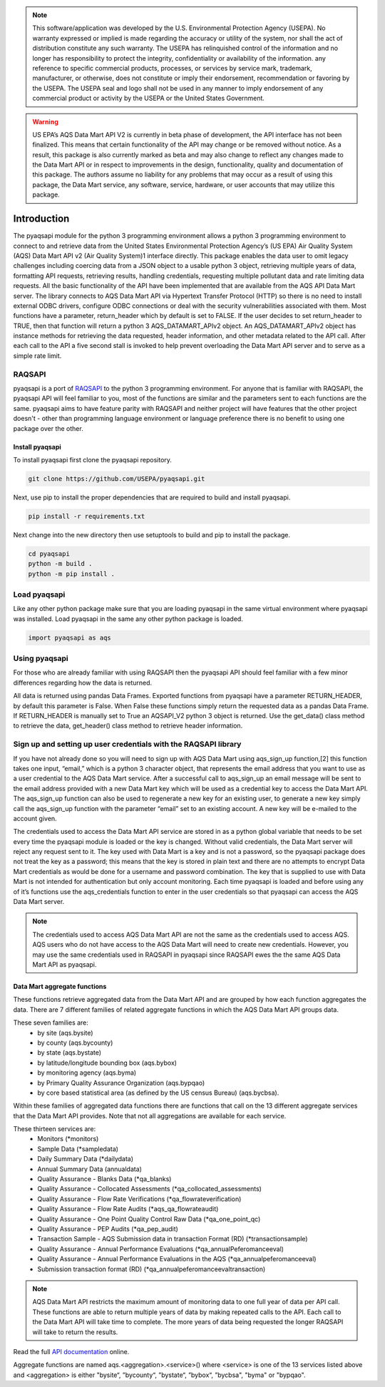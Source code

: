 .. meta::
   :description: A simple interface to the US Environmental Protection Agency's
       (US EPA) Air quality System (AQS) Data Mart API.
   :keywords: pyaqsapi, RAQSAPI, USEPA, ambient air monitoring, AQS, Data Mart

.. note::
    This software/application was developed by the U.S. Environmental
    Protection Agency (USEPA). No warranty expressed or implied is made
    regarding the accuracy or utility of the system, nor shall the act of
    distribution constitute any such warranty. The USEPA has relinquished
    control of the information and no longer has responsibility to protect the
    integrity, confidentiality or availability of the information. any
    reference to specific commercial products, processes, or services by
    service mark, trademark, manufacturer, or otherwise, does not constitute or
    imply their endorsement, recommendation or favoring by the USEPA.
    The USEPA seal and logo shall not be used in any manner to imply
    endorsement of any commercial product or activity by the USEPA or the
    United States Government.

.. warning::
    US EPA’s AQS Data Mart API V2 is currently in beta phase of development,
    the API interface has not been finalized. This means that certain
    functionality of the API may change or be removed without notice. As a
    result, this package is also currently marked as beta and may also change
    to reflect any changes made to the Data Mart API or in respect to
    improvements in the design, functionality, quality and documentation of
    this package. The authors assume no liability for any problems that may
    occur as a result of using this package, the Data Mart service, any
    software, service, hardware, or user accounts that may utilize this
    package.

.. image:: https://img.shields.io/badge/code%20style-black-000000.svg
    :target: https://github.com/psf/black
    :alt: This repository uses black for code formatting
    :align: center
.. image:: https://img.shields.io/github/issues/USEpa/pyaqsapi?style=plastic
    :target: https://github.com/USEPA/pyaqsapi/issues
    :alt: GitHub issues
    :align: center
.. image:: https://img.shields.io/github/license/USEPA/pyaqsapi?style=plastic
    :target: https://github.com/USEPA/pyaqsapi/blob/main/LICENSE.rst
    :alt: MIT License
    :align: center
.. image:: https://img.shields.io/github/workflow/status/USEpa/pyaqsapi/build_and_test_pyaqsapi_on_ubuntu?style=plastic
   :target: https://github.com/USEPA/pyaqsapi/actions/workflows/github-ubuntu.yam
   :alt: GitHub Workflow Status
   :align: center

============
Introduction
============
The pyaqsapi module for the python 3 programming environment allows a python 3
programming environment to connect to and retrieve data from the United States
Environmental Protection Agency’s (US EPA) Air Quality System (AQS) Data Mart
API v2 (Air Quality System)1 interface directly. This package enables the data
user to omit legacy challenges including coercing data from a JSON object to a
usable python 3 object, retrieving multiple years of data, formatting API
requests, retrieving results, handling credentials, requesting multiple
pollutant data and rate limiting data requests. All the basic functionality
of the API have been implemented that are available from the AQS API Data Mart
server. The library connects to AQS Data Mart API via Hypertext Transfer
Protocol (HTTP) so there is no need to install external ODBC drivers, configure
ODBC connections or deal with the security vulnerabilities associated with
them. Most functions have a parameter, return_header which by default is set
to FALSE. If the user decides to set return_header to TRUE, then that function
will return a python 3 AQS_DATAMART_APIv2 object. An AQS_DATAMART_APIv2 object
has instance methods for retrieving the data requested, header information,
and other metadata related to the API call. After each call to the API a five
second stall is invoked to help prevent overloading the Data Mart API server
and to serve as a simple rate limit.

RAQSAPI
=======
pyaqsapi is a port of `RAQSAPI`_ to the python 3 programming environment. For
anyone that is familiar with RAQSAPI, the pyaqsapi API will feel familiar to you,
most of the functions are similar and the parameters sent to each functions
are the same. pyaqsapi aims to have feature parity with RAQSAPI and neither
project will have features that the other project doesn't - other than
programming language environment or language preference there is no benefit to
using one package over the other.

Install pyaqsapi
----------------
To install pyaqsapi first clone the pyaqsapi repository.

.. code-block:: console

    git clone https://github.com/USEPA/pyaqsapi.git

Next, use pip to install the proper dependencies that are required to build
and install pyaqsapi.

.. code-block:: bash

    pip install -r requirements.txt

Next change into the new directory then use setuptools to build and pip
to install the package.

.. code-block:: bash

    cd pyaqsapi
    python -m build .
    python -m pip install .

Load pyaqsapi
=============
Like any other python package make sure that you are loading pyaqsapi in the
same virtual environment where pyaqsapi was installed. Load pyaqsapi in the
same any other python package is loaded.

.. code-block:: python3

   import pyaqsapi as aqs

Using pyaqsapi
==============
For those who are already familiar with using RAQSAPI then the pyaqsapi API
should feel familiar with a few minor differences regarding how the data is
returned.

All data is returned using pandas Data Frames. Exported functions from pyaqsapi
have a parameter RETURN_HEADER, by default this parameter is False. When False
these functions simply return the requested data as a pandas Data Frame. If
RETURN_HEADER is manually set to True an AQSAPI_V2 python 3 object is returned.
Use the get_data() class method to retrieve the data, get_header() class
method to retrieve header information.

Sign up and setting up user credentials with the RAQSAPI library
================================================================
If you have not already done so you will need to sign up with AQS Data Mart
using aqs_sign_up function,[2] this function takes one input, “email,” which
is a python 3 character object, that represents the email address that you want
to use as a user credential to the AQS Data Mart service. After a successful
call to aqs_sign_up an email message will be sent to the email address provided
with a new Data Mart key which will be used as a credential key to access the
Data Mart API. The aqs_sign_up function can also be used to regenerate a new
key for an existing user, to generate a new key simply call the aqs_sign_up
function with the parameter “email” set to an existing account. A new key will
be e-mailed to the account given.

The credentials used to access the Data Mart API service are stored in as a
python global variable that needs to be set every time the pyaqsapi module is
loaded or the key is changed. Without valid credentials, the Data Mart server
will reject any request sent to it. The key used with Data Mart is a key and is
not a password, so the pyaqsapi package does not treat the key as a password;
this means that the key is stored in plain text and there are no attempts to
encrypt Data Mart credentials as would be done for a username and password
combination. The key that is supplied to use with Data Mart is not intended for
authentication but only account monitoring. Each time pyaqsapi is loaded and
before using any of it’s functions use the aqs_credentials function to enter in
the user credentials so that pyaqsapi can access the AQS Data Mart server.

.. note::
    The credentials used to access AQS Data Mart API are not the same as the
    credentials used to access AQS. AQS users who do not have access to the
    AQS Data Mart will need to create new credentials. However, you may use the
    same credentials used in RAQSAPI in pyaqsapi since RAQSAPI ewes the the same
    AQS Data Mart API as pyaqsapi.

Data Mart aggregate functions
-----------------------------
These functions retrieve aggregated data from the Data Mart API and are grouped
by how each function aggregates the data. There are 7 different families of
related aggregate functions in which the AQS Data Mart API groups data.

These seven families are:
   - by site (aqs.bysite)
   - by county (aqs.bycounty)
   - by state (aqs.bystate)
   - by latitude/longitude bounding box (aqs.bybox)
   - by monitoring agency (aqs.byma)
   - by Primary Quality Assurance Organization (aqs.bypqao)
   - by core based statistical area (as defined by the US census Bureau)
     (aqs.bycbsa).

Within these families of aggregated data functions there are functions that
call on the 13 different aggregate services that the Data Mart API provides.
Note that not all aggregations are available for each service.

These thirteen services are:
    - \ Monitors (\*monitors)
    - \ Sample Data (\*sampledata)
    - \ Daily Summary Data (\*dailydata)
    - \ Annual Summary Data (annualdata)
    - \ Quality Assurance - Blanks Data (\*qa_blanks)
    - \ Quality Assurance - Collocated Assessments
      (\*qa_collocated_assessments)
    - \ Quality Assurance - Flow Rate Verifications (\*qa_flowrateverification)
    - \ Quality Assurance - Flow Rate Audits (\*aqs_qa_flowrateaudit)
    - \ Quality Assurance - One Point Quality Control Raw Data
      (\*qa_one_point_qc)
    - \ Quality Assurance - PEP Audits (\*qa_pep_audit)
    - \ Transaction Sample - AQS Submission data in transaction Format (RD)
      (\*transactionsample)
    - \ Quality Assurance - Annual Performance Evaluations
      (\*qa_annualPeferomanceeval)
    - \ Quality Assurance - Annual Performance Evaluations in the AQS
      (\*qa_annualpeferomanceeval)
    - \ Submission transaction format (RD)
      (\*qa_annualpeferomanceevaltransaction)

.. note::
    AQS Data Mart API restricts the maximum amount of monitoring data to one
    full year of data per API call. These functions are able to return multiple
    years of data by making repeated calls to the API. Each call to the Data
    Mart API will take time to complete. The more years of data being requested
    the longer RAQSAPI will take to return the results.
    
Read the full 
`API documentation <https://usepa.github.io/pyaqsapi/>`_ online.


Aggregate functions are named aqs.<aggregation>.<service>() where <service>
is one of the 13 services listed above and <aggregation> is either
"bysite“, ”bycounty“, ”bystate“, ”bybox“, ”bycbsa", "byma" or "bypqao".
